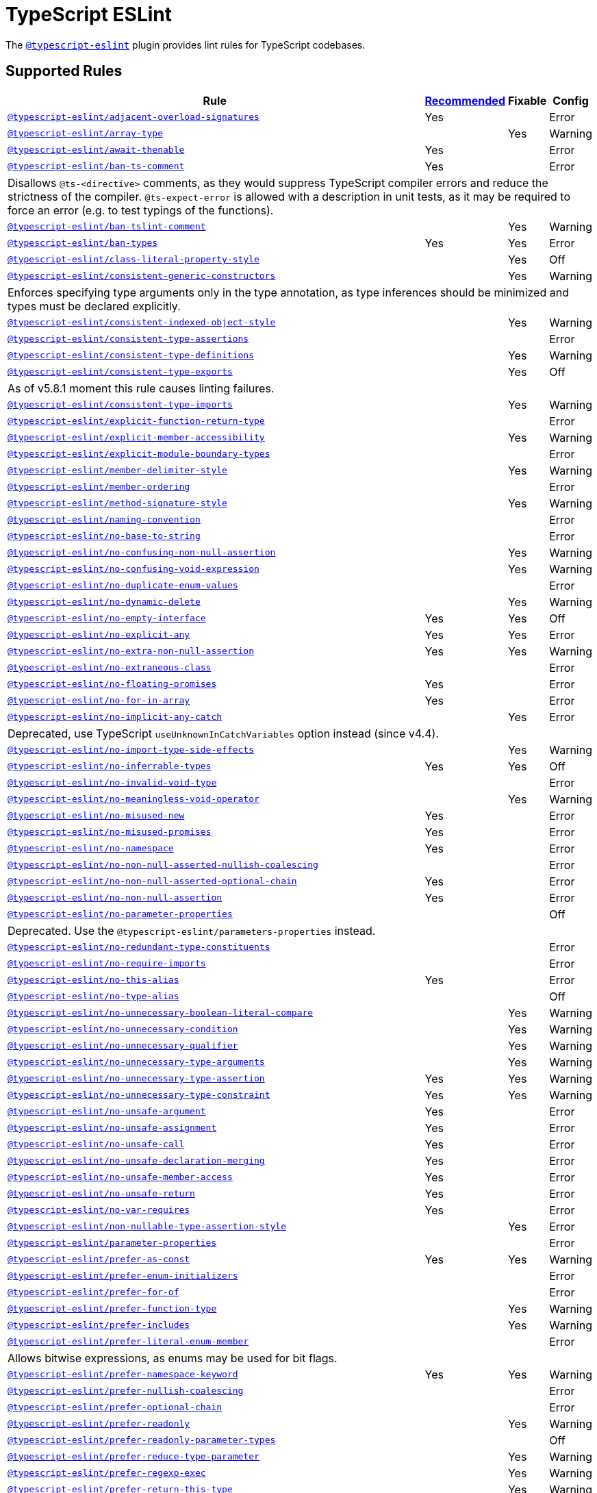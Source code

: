 = TypeScript ESLint

The `link:https://typescript-eslint.io/rules/[@typescript-eslint]` plugin
provides lint rules for TypeScript codebases.


== Supported Rules

[cols="~,1,1,1"]
|===
| Rule | https://typescript-eslint.io/rules/#supported-rules[Recommended] | Fixable | Config

| `link:https://typescript-eslint.io/rules/adjacent-overload-signatures/[@typescript-eslint/adjacent-overload-signatures]`
| Yes
|
| Error

| `link:https://typescript-eslint.io/rules/array-type/[@typescript-eslint/array-type]`
|
| Yes
| Warning

| `link:https://typescript-eslint.io/rules/await-thenable/[@typescript-eslint/await-thenable]`
| Yes
|
| Error

| `link:https://typescript-eslint.io/rules/ban-ts-comment/[@typescript-eslint/ban-ts-comment]`
| Yes
|
| Error
4+| Disallows `@ts-<directive>` comments, as they would suppress TypeScript compiler errors and reduce the strictness of the compiler.
`@ts-expect-error` is allowed with a description in unit tests,
as it may be required to force an error
(e.g. to test typings of the functions).

| `link:https://typescript-eslint.io/rules/ban-tslint-comment/[@typescript-eslint/ban-tslint-comment]`
|
| Yes
| Warning

| `link:https://typescript-eslint.io/rules/ban-types/[@typescript-eslint/ban-types]`
| Yes
| Yes
| Error

| `link:https://typescript-eslint.io/rules/class-literal-property-style/[@typescript-eslint/class-literal-property-style]`
|
| Yes
| Off

| `link:https://typescript-eslint.io/rules/consistent-generic-constructors/[@typescript-eslint/consistent-generic-constructors]`
|
| Yes
| Warning
4+| Enforces specifying type arguments only in the type annotation,
as type inferences should be minimized and types must be declared explicitly.

| `link:https://typescript-eslint.io/rules/consistent-indexed-object-style/[@typescript-eslint/consistent-indexed-object-style]`
|
| Yes
| Warning

| `link:https://typescript-eslint.io/rules/consistent-type-assertions/[@typescript-eslint/consistent-type-assertions]`
|
|
| Error

| `link:https://typescript-eslint.io/rules/consistent-type-definitions/[@typescript-eslint/consistent-type-definitions]`
|
| Yes
| Warning

| `link:https://typescript-eslint.io/rules/consistent-type-exports/[@typescript-eslint/consistent-type-exports]`
|
| Yes
| Off
4+| As of v5.8.1 moment this rule causes linting failures.

| `link:https://typescript-eslint.io/rules/consistent-type-imports/[@typescript-eslint/consistent-type-imports]`
|
| Yes
| Warning

| `link:https://typescript-eslint.io/rules/explicit-function-return-type/[@typescript-eslint/explicit-function-return-type]`
|
|
| Error

| `link:https://typescript-eslint.io/rules/explicit-member-accessibility/[@typescript-eslint/explicit-member-accessibility]`
|
| Yes
| Warning

| `link:https://typescript-eslint.io/rules/explicit-module-boundary-types/[@typescript-eslint/explicit-module-boundary-types]`
|
|
| Error

| `link:https://typescript-eslint.io/rules/member-delimiter-style/[@typescript-eslint/member-delimiter-style]`
|
| Yes
| Warning

| `link:https://typescript-eslint.io/rules/member-ordering/[@typescript-eslint/member-ordering]`
|
|
| Error

| `link:https://typescript-eslint.io/rules/method-signature-style/[@typescript-eslint/method-signature-style]`
|
| Yes
| Warning

| `link:https://typescript-eslint.io/rules/naming-convention/[@typescript-eslint/naming-convention]`
|
|
| Error

| `link:https://typescript-eslint.io/rules/no-base-to-string/[@typescript-eslint/no-base-to-string]`
|
|
| Error

| `link:https://typescript-eslint.io/rules/no-confusing-non-null-assertion/[@typescript-eslint/no-confusing-non-null-assertion]`
|
| Yes
| Warning

| `link:https://typescript-eslint.io/rules/no-confusing-void-expression/[@typescript-eslint/no-confusing-void-expression]`
|
| Yes
| Warning

| `link:https://typescript-eslint.io/rules/no-duplicate-enum-values/[@typescript-eslint/no-duplicate-enum-values]`
|
|
| Error

| `link:https://typescript-eslint.io/rules/no-dynamic-delete/[@typescript-eslint/no-dynamic-delete]`
|
| Yes
| Warning

| `link:https://typescript-eslint.io/rules/no-empty-interface/[@typescript-eslint/no-empty-interface]`
| Yes
| Yes
| Off

| `link:https://typescript-eslint.io/rules/no-explicit-any/[@typescript-eslint/no-explicit-any]`
| Yes
| Yes
| Error

| `link:https://typescript-eslint.io/rules/no-extra-non-null-assertion/[@typescript-eslint/no-extra-non-null-assertion]`
| Yes
| Yes
| Warning

| `link:https://typescript-eslint.io/rules/no-extraneous-class/[@typescript-eslint/no-extraneous-class]`
|
|
| Error

| `link:https://typescript-eslint.io/rules/no-floating-promises/[@typescript-eslint/no-floating-promises]`
| Yes
|
| Error

| `link:https://typescript-eslint.io/rules/no-for-in-array/[@typescript-eslint/no-for-in-array]`
| Yes
|
| Error

| `link:https://typescript-eslint.io/rules/no-implicit-any-catch/[@typescript-eslint/no-implicit-any-catch]`
|
| Yes
| Error
4+| Deprecated, use TypeScript `useUnknownInCatchVariables` option instead (since v4.4).

| `link:https://typescript-eslint.io/rules/no-import-type-side-effects/[@typescript-eslint/no-import-type-side-effects]`
|
| Yes
| Warning

| `link:https://typescript-eslint.io/rules/no-inferrable-types/[@typescript-eslint/no-inferrable-types]`
| Yes
| Yes
| Off

| `link:https://typescript-eslint.io/rules/no-invalid-void-type/[@typescript-eslint/no-invalid-void-type]`
|
|
| Error

| `link:https://typescript-eslint.io/rules/no-meaningless-void-operator/[@typescript-eslint/no-meaningless-void-operator]`
|
| Yes
| Warning

| `link:https://typescript-eslint.io/rules/no-misused-new/[@typescript-eslint/no-misused-new]`
| Yes
|
| Error

| `link:https://typescript-eslint.io/rules/no-misused-promises/[@typescript-eslint/no-misused-promises]`
| Yes
|
| Error

| `link:https://typescript-eslint.io/rules/no-namespace/[@typescript-eslint/no-namespace]`
| Yes
|
| Error

| `link:https://typescript-eslint.io/rules/no-non-null-asserted-nullish-coalescing/[@typescript-eslint/no-non-null-asserted-nullish-coalescing]`
|
|
| Error

| `link:https://typescript-eslint.io/rules/no-non-null-asserted-optional-chain/[@typescript-eslint/no-non-null-asserted-optional-chain]`
| Yes
|
| Error

| `link:https://typescript-eslint.io/rules/no-non-null-assertion/[@typescript-eslint/no-non-null-assertion]`
| Yes
|
| Error

| `link:https://typescript-eslint.io/rules/no-parameter-properties/[@typescript-eslint/no-parameter-properties]`
|
|
| Off
4+| Deprecated. Use the `@typescript-eslint/parameters-properties` instead.

| `link:https://typescript-eslint.io/rules/no-redundant-type-constituents/[@typescript-eslint/no-redundant-type-constituents]`
|
|
| Error

| `link:https://typescript-eslint.io/rules/no-require-imports/[@typescript-eslint/no-require-imports]`
|
|
| Error

| `link:https://typescript-eslint.io/rules/no-this-alias/[@typescript-eslint/no-this-alias]`
| Yes
|
| Error

| `link:https://typescript-eslint.io/rules/no-type-alias/[@typescript-eslint/no-type-alias]`
|
|
| Off

| `link:https://typescript-eslint.io/rules/no-unnecessary-boolean-literal-compare/[@typescript-eslint/no-unnecessary-boolean-literal-compare]`
|
| Yes
| Warning

| `link:https://typescript-eslint.io/rules/no-unnecessary-condition/[@typescript-eslint/no-unnecessary-condition]`
|
| Yes
| Warning

| `link:https://typescript-eslint.io/rules/no-unnecessary-qualifier/[@typescript-eslint/no-unnecessary-qualifier]`
|
| Yes
| Warning

| `link:https://typescript-eslint.io/rules/no-unnecessary-type-arguments/[@typescript-eslint/no-unnecessary-type-arguments]`
|
| Yes
| Warning

| `link:https://typescript-eslint.io/rules/no-unnecessary-type-assertion/[@typescript-eslint/no-unnecessary-type-assertion]`
| Yes
| Yes
| Warning

| `link:https://typescript-eslint.io/rules/no-unnecessary-type-constraint/[@typescript-eslint/no-unnecessary-type-constraint]`
| Yes
| Yes
| Warning

| `link:https://typescript-eslint.io/rules/no-unsafe-argument/[@typescript-eslint/no-unsafe-argument]`
| Yes
|
| Error

| `link:https://typescript-eslint.io/rules/no-unsafe-assignment/[@typescript-eslint/no-unsafe-assignment]`
| Yes
|
| Error

| `link:https://typescript-eslint.io/rules/no-unsafe-call/[@typescript-eslint/no-unsafe-call]`
| Yes
|
| Error

| `link:https://typescript-eslint.io/rules/no-unsafe-declaration-merging/[@typescript-eslint/no-unsafe-declaration-merging]`
| Yes
|
| Error

| `link:https://typescript-eslint.io/rules/no-unsafe-member-access/[@typescript-eslint/no-unsafe-member-access]`
| Yes
|
| Error

| `link:https://typescript-eslint.io/rules/no-unsafe-return/[@typescript-eslint/no-unsafe-return]`
| Yes
|
| Error

| `link:https://typescript-eslint.io/rules/no-var-requires/[@typescript-eslint/no-var-requires]`
| Yes
|
| Error

| `link:https://typescript-eslint.io/rules/non-nullable-type-assertion-style/[@typescript-eslint/non-nullable-type-assertion-style]`
|
| Yes
| Error

| `link:https://typescript-eslint.io/rules/parameter-properties/[@typescript-eslint/parameter-properties]`
|
|
| Error

| `link:https://typescript-eslint.io/rules/prefer-as-const/[@typescript-eslint/prefer-as-const]`
| Yes
| Yes
| Warning

| `link:https://typescript-eslint.io/rules/prefer-enum-initializers/[@typescript-eslint/prefer-enum-initializers]`
|
|
| Error

| `link:https://typescript-eslint.io/rules/prefer-for-of/[@typescript-eslint/prefer-for-of]`
|
|
| Error

| `link:https://typescript-eslint.io/rules/prefer-function-type/[@typescript-eslint/prefer-function-type]`
|
| Yes
| Warning

| `link:https://typescript-eslint.io/rules/prefer-includes/[@typescript-eslint/prefer-includes]`
|
| Yes
| Warning

| `link:https://typescript-eslint.io/rules/prefer-literal-enum-member/[@typescript-eslint/prefer-literal-enum-member]`
|
|
| Error
4+| Allows bitwise expressions, as enums may be used for bit flags.

| `link:https://typescript-eslint.io/rules/prefer-namespace-keyword/[@typescript-eslint/prefer-namespace-keyword]`
| Yes
| Yes
| Warning

| `link:https://typescript-eslint.io/rules/prefer-nullish-coalescing/[@typescript-eslint/prefer-nullish-coalescing]`
|
|
| Error

| `link:https://typescript-eslint.io/rules/prefer-optional-chain/[@typescript-eslint/prefer-optional-chain]`
|
|
| Error

| `link:https://typescript-eslint.io/rules/prefer-readonly/[@typescript-eslint/prefer-readonly]`
|
| Yes
| Warning

| `link:https://typescript-eslint.io/rules/prefer-readonly-parameter-types/[@typescript-eslint/prefer-readonly-parameter-types]`
|
|
| Off

| `link:https://typescript-eslint.io/rules/prefer-reduce-type-parameter/[@typescript-eslint/prefer-reduce-type-parameter]`
|
| Yes
| Warning

| `link:https://typescript-eslint.io/rules/prefer-regexp-exec/[@typescript-eslint/prefer-regexp-exec]`
|
| Yes
| Warning

| `link:https://typescript-eslint.io/rules/prefer-return-this-type/[@typescript-eslint/prefer-return-this-type]`
|
| Yes
| Warning

| `link:https://typescript-eslint.io/rules/prefer-string-starts-ends-with/[@typescript-eslint/prefer-string-starts-ends-with]`
|
| Yes
| Warning

| `link:https://typescript-eslint.io/rules/prefer-ts-expect-error/[@typescript-eslint/prefer-ts-expect-error]`
|
| Yes
| Warning

| `link:https://typescript-eslint.io/rules/promise-function-async/[@typescript-eslint/promise-function-async]`
|
| Yes
| Warning
4+| If the `func-style` is `declaration`,
arrow functions can only be lambdas,
so `async` keyword can be skipped for brevity.

If the `func-style` is `expression`,
not checking arrow functions causes `require-await` to miss async functions.

| `link:https://typescript-eslint.io/rules/require-array-sort-compare/[@typescript-eslint/require-array-sort-compare]`
|
|
| Error

| `link:https://typescript-eslint.io/rules/restrict-plus-operands/[@typescript-eslint/restrict-plus-operands]`
| Yes
|
| Error

| `link:https://typescript-eslint.io/rules/restrict-template-expressions/[@typescript-eslint/restrict-template-expressions]`
| Yes
|
| Error

| `link:https://typescript-eslint.io/rules/sort-type-union-intersection-members/[@typescript-eslint/sort-type-union-intersection-members]`
|
| Yes
| Off

| `link:https://typescript-eslint.io/rules/strict-boolean-expressions/[@typescript-eslint/strict-boolean-expressions]`
|
| Yes
| Error

| `link:https://typescript-eslint.io/rules/switch-exhaustiveness-check/[@typescript-eslint/switch-exhaustiveness-check]`
|
|
| Error

| `link:https://typescript-eslint.io/rules/triple-slash-reference/[@typescript-eslint/triple-slash-reference]`
| Yes
|
| Error

| `link:https://typescript-eslint.io/rules/type-annotation-spacing/[@typescript-eslint/type-annotation-spacing]`
|
| Yes
| Warning

| `link:https://typescript-eslint.io/rules/typedef/[@typescript-eslint/typedef]`
|
|
| Error

| `link:https://typescript-eslint.io/rules/unbound-method/[@typescript-eslint/unbound-method]`
| Yes
|
| Error

| `link:https://typescript-eslint.io/rules/unified-signatures/[@typescript-eslint/unified-signatures]`
|
|
| Error
4+| If parameters in the signatures have different names,
then the function signatures will remain separate.

| `link:https://typescript-eslint.io/rules/no-useless-empty-export/[@typescript-eslint/no-useless-empty-export]`
|
| Yes
| Warning

|===


== Extension Rules

These rules extend and disable the corresponding ESLint core rules for TypeScript files.

[cols="~,1,1,1"]
|===
| Rule | https://typescript-eslint.io/rules/#extension-rules[Recommended] | Fixable | Config

| `link:https://typescript-eslint.io/rules/brace-style/[@typescript-eslint/brace-style]`
|
| Yes
| Warning

| `link:https://typescript-eslint.io/rules/comma-dangle/[@typescript-eslint/comma-dangle]`
|
| Yes
| Warning

| `link:https://typescript-eslint.io/rules/comma-spacing/[@typescript-eslint/comma-spacing]`
|
| Yes
| Warning

| `link:https://typescript-eslint.io/rules/default-param-last/[@typescript-eslint/default-param-last]`
|
|
| Error

| `link:https://typescript-eslint.io/rules/dot-notation/[@typescript-eslint/dot-notation]`
|
| Yes
| Warning

| `link:https://typescript-eslint.io/rules/func-call-spacing/[@typescript-eslint/func-call-spacing]`
|
| Yes
| Warning

| `link:https://typescript-eslint.io/rules/indent/[@typescript-eslint/indent]`
|
| Yes
| Warning

| `link:https://typescript-eslint.io/rules/init-declarations/[@typescript-eslint/init-declarations]`
|
|
| Error

| `link:https://typescript-eslint.io/rules/key-spacing/[@typescript-eslint/key-spacing]`
|
| Yes
| Warning

| `link:https://typescript-eslint.io/rules/keyword-spacing/[@typescript-eslint/keyword-spacing]`
|
| Yes
| Warning

| `link:https://typescript-eslint.io/rules/lines-between-class-members/[@typescript-eslint/lines-between-class-members]`
|
| Yes
| Warning

| `link:https://typescript-eslint.io/rules/no-array-constructor/[@typescript-eslint/no-array-constructor]`
| Yes
| Yes
| Warning

| `link:https://typescript-eslint.io/rules/no-dupe-class-members/[@typescript-eslint/no-dupe-class-members]`
|
|
| Error

| `link:https://typescript-eslint.io/rules/no-duplicate-imports/[@typescript-eslint/no-duplicate-imports]`
|
|
| Off
4+| The rule is deprecated. Use the `imports/no-duplicates` rule instead.

| `link:https://typescript-eslint.io/rules/no-empty-function/[@typescript-eslint/no-empty-function]`
| Yes
|
| Error
4+| The `overrideMethods` option is disallowed, as it may change the behavior and needs to be commented.
The `decoratedFunctions` option is disallowed, as the decorator behavior needs to be commented.

| `link:https://typescript-eslint.io/rules/no-extra-parens/[@typescript-eslint/no-extra-parens]`
|
| Yes
| Warning

| `link:https://typescript-eslint.io/rules/no-extra-semi/[@typescript-eslint/no-extra-semi]`
| Yes
| Yes
| Warning

| `link:https://typescript-eslint.io/rules/no-implied-eval/[@typescript-eslint/no-implied-eval]`
| Yes
|
| Error

| `link:https://typescript-eslint.io/rules/no-invalid-this/[@typescript-eslint/no-invalid-this]`
|
|
| Error

| `link:https://typescript-eslint.io/rules/no-loop-func/[@typescript-eslint/no-loop-func]`
|
|
| Error

| `link:https://typescript-eslint.io/rules/no-loss-of-precision/[@typescript-eslint/no-loss-of-precision]`
| Yes
|
| Error

| `link:https://typescript-eslint.io/rules/no-magic-numbers/[@typescript-eslint/no-magic-numbers]`
|
|
| Off

| `link:https://typescript-eslint.io/rules/no-redeclare/[@typescript-eslint/no-redeclare]`
|
|
| Error

| `link:https://typescript-eslint.io/rules/no-restricted-imports/[@typescript-eslint/no-restricted-imports]`
|
|
| Error

| `link:https://typescript-eslint.io/rules/no-shadow/[@typescript-eslint/no-shadow]`
|
|
| Off

| `link:https://typescript-eslint.io/rules/no-throw-literal/[@typescript-eslint/no-throw-literal]`
|
|
| Error

| `link:https://typescript-eslint.io/rules/no-unused-expressions/[@typescript-eslint/no-unused-expressions]`
|
|
| Error

| `link:https://typescript-eslint.io/rules/no-unused-vars/[@typescript-eslint/no-unused-vars]`
| Yes
|
| Error

| `link:https://typescript-eslint.io/rules/no-use-before-define/[@typescript-eslint/no-use-before-define]`
|
|
| Error

| `link:https://typescript-eslint.io/rules/no-useless-constructor/[@typescript-eslint/no-useless-constructor]`
|
|
| Error

| `link:https://typescript-eslint.io/rules/object-curly-spacing/[@typescript-eslint/object-curly-spacing]`
|
| Yes
| Warning

| `link:https://typescript-eslint.io/rules/padding-line-between-statements/[@typescript-eslint/padding-line-between-statements]`
|
| Yes
| Off

| `link:https://typescript-eslint.io/rules/quotes/[@typescript-eslint/quotes]`
|
| Yes
| Warning

| `link:https://typescript-eslint.io/rules/require-await/[@typescript-eslint/require-await]`
| Yes
|
| Error

| `link:https://typescript-eslint.io/rules/return-await/[@typescript-eslint/return-await]`
|
| Yes
| Warning

| `link:https://typescript-eslint.io/rules/semi/[@typescript-eslint/semi]`
|
| Yes
| Warning

| `link:https://typescript-eslint.io/rules/space-before-blocks/[@typescript-eslint/space-before-blocks]`
|
| Yes
| Warning

| `link:https://typescript-eslint.io/rules/space-before-function-paren/[@typescript-eslint/space-before-function-paren]`
|
| Yes
| Warning

| `link:https://typescript-eslint.io/rules/space-infix-ops/[@typescript-eslint/space-infix-ops]`
|
| Yes
| Warning

|===
